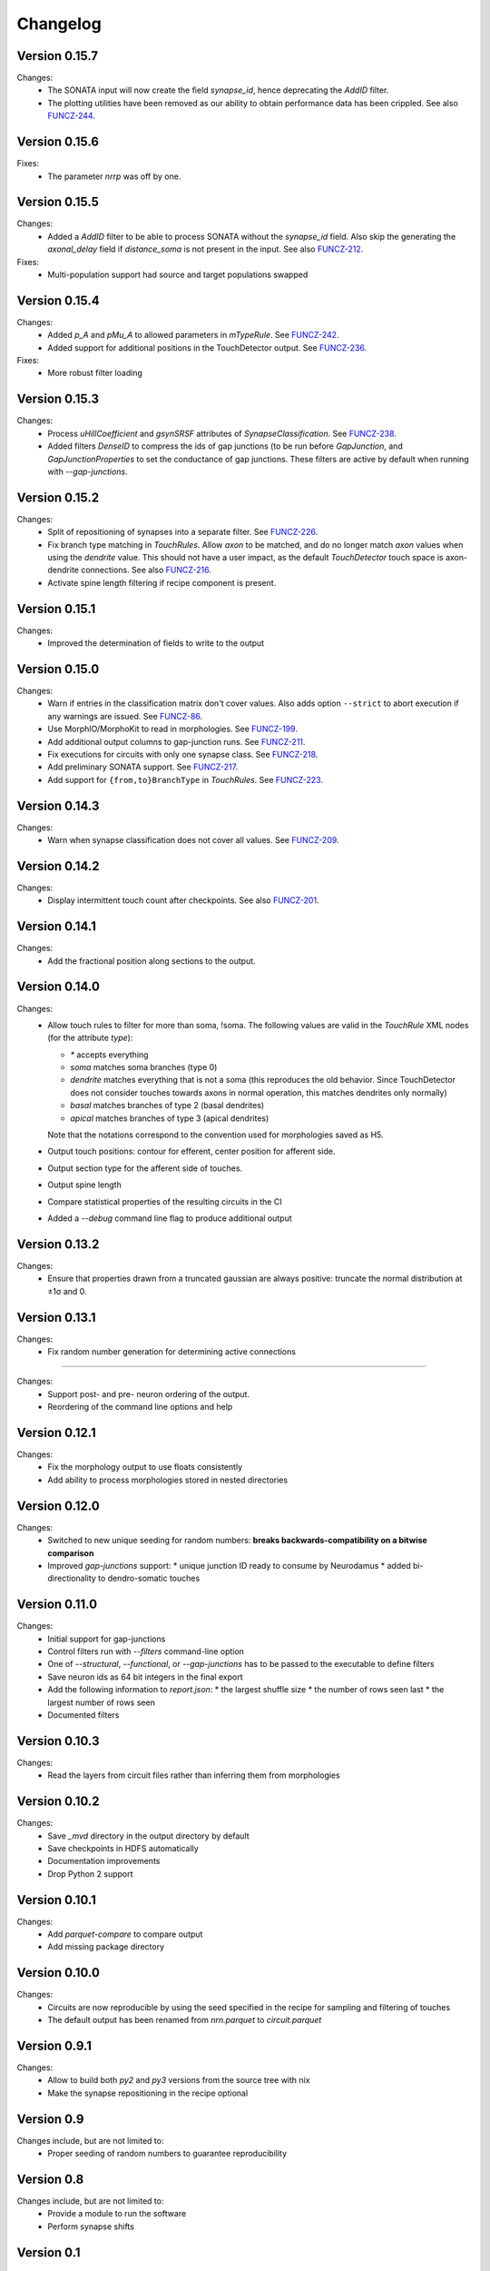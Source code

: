 =========
Changelog
=========

Version 0.15.7
==============

Changes:
  - The SONATA input will now create the field `synapse_id`, hence
    deprecating the `AddID` filter.
  - The plotting utilities have been removed as our ability to obtain
    performance data has been crippled. See also FUNCZ-244_.

Version 0.15.6
==============

Fixes:
  - The parameter `nrrp` was off by one.

Version 0.15.5
==============

Changes:
  - Added a `AddID` filter to be able to process SONATA without the
    `synapse_id` field.  Also skip the generating the `axonal_delay` field
    if `distance_soma` is not present in the input.  See also FUNCZ-212_.

Fixes:
  - Multi-population support had source and target populations swapped

Version 0.15.4
==============

Changes:
  - Added `p_A` and `pMu_A` to allowed parameters in `mTypeRule`.  See
    FUNCZ-242_.
  - Added support for additional positions in the TouchDetector output.  See
    FUNCZ-236_.

Fixes:
  - More robust filter loading

Version 0.15.3
==============

Changes:
  - Process `uHillCoefficient` and `gsynSRSF` attributes of
    `SynapseClassification`.  See FUNCZ-238_.
  - Added filters `DenseID` to compress the ids of gap junctions (to be run
    before `GapJunction`, and `GapJunctionProperties` to set the
    conductance of gap junctions.  These filters are active by default when
    running with `--gap-junctions`.

Version 0.15.2
==============

Changes:
  - Split of repositioning of synapses into a separate filter. See
    FUNCZ-226_.
  - Fix branch type matching in `TouchRules`. Allow `axon` to be matched,
    and do no longer match `axon` values when using the `dendrite` value.
    This should not have a user impact, as the default `TouchDetector`
    touch space is axon-dendrite connections. See also FUNCZ-216_.
  - Activate spine length filtering if recipe component is present.

Version 0.15.1
==============

Changes:
  - Improved the determination of fields to write to the output

Version 0.15.0
==============

Changes:
  - Warn if entries in the classification matrix don't cover values. Also
    adds option ``--strict`` to abort execution if any warnings are issued.
    See FUNCZ-86_.
  - Use MorphIO/MorphoKit to read in morphologies. See FUNCZ-199_.
  - Add additional output columns to gap-junction runs. See FUNCZ-211_.
  - Fix executions for circuits with only one synapse class. See FUNCZ-218_.
  - Add preliminary SONATA support. See FUNCZ-217_.
  - Add support for ``{from,to}BranchType`` in `TouchRules`. See FUNCZ-223_.

Version 0.14.3
==============

Changes:
  - Warn when synapse classification does not cover all values. See
    FUNCZ-209_.

Version 0.14.2
==============

Changes:
  - Display intermittent touch count after checkpoints. See also
    FUNCZ-201_.

Version 0.14.1
==============

Changes:
  - Add the fractional position along sections to the output.

Version 0.14.0
==============

Changes:
  - Allow touch rules to filter for more than soma, !soma. The following
    values are valid in the `TouchRule` XML nodes (for the attribute
    `type`):

    - `*` accepts everything
    - `soma` matches soma branches (type 0)
    - `dendrite` matches everything that is not a soma (this reproduces the
      old behavior. Since TouchDetector does not consider touches towards
      axons in normal operation, this matches dendrites only normally)
    - `basal` matches branches of type 2 (basal dendrites)
    - `apical` matches branches of type 3 (apical dendrites)

    Note that the notations correspond to the convention used for
    morphologies saved as H5.
  - Output touch positions: contour for efferent, center position for
    afferent side.
  - Output section type for the afferent side of touches.
  - Output spine length
  - Compare statistical properties of the resulting circuits in the CI
  - Added a `--debug` command line flag to produce additional output

Version 0.13.2
==============

Changes:
  - Ensure that properties drawn from a truncated gaussian are always
    positive: truncate the normal distribution at ±1σ and 0.

Version 0.13.1
==============

Changes:
  - Fix random number generation for determining active connections

==============

Changes:
  - Support post- and pre- neuron ordering of the output.
  - Reordering of the command line options and help

Version 0.12.1
==============

Changes:
  - Fix the morphology output to use floats consistently
  - Add ability to process morphologies stored in nested directories

Version 0.12.0
==============

Changes:
  - Switched to new unique seeding for random numbers: **breaks
    backwards-compatibility on a bitwise comparison**
  - Improved `gap-junctions` support:
    * unique junction ID ready to consume by Neurodamus
    * added bi-directionality to dendro-somatic touches

Version 0.11.0
==============

Changes:
  - Initial support for gap-junctions
  - Control filters run with `--filters` command-line option
  - One of `--structural`, `--functional`, or `--gap-junctions` has to be
    passed to the executable to define filters
  - Save neuron ids as 64 bit integers in the final export
  - Add the following information to `report.json`:
    * the largest shuffle size
    * the number of rows seen last
    * the largest number of rows seen
  - Documented filters

Version 0.10.3
==============

Changes:
  - Read the layers from circuit files rather than inferring them from
    morphologies

Version 0.10.2
==============

Changes:
  - Save `_mvd` directory in the output directory by default
  - Save checkpoints in HDFS automatically
  - Documentation improvements
  - Drop Python 2 support

Version 0.10.1
==============

Changes:
  - Add `parquet-compare` to compare output
  - Add missing package directory

Version 0.10.0
==============

Changes:
  - Circuits are now reproducible by using the seed specified in the recipe
    for sampling and filtering of touches
  - The default output has been renamed from `nrn.parquet` to
    `circuit.parquet`

Version 0.9.1
=============

Changes:
  - Allow to build both `py2` and `py3` versions from the source tree with
    nix
  - Make the synapse repositioning in the recipe optional

Version 0.9
===========

Changes include, but are not limited to:
  - Proper seeding of random numbers to guarantee reproducibility

Version 0.8
===========

Changes include, but are not limited to:
  - Provide a module to run the software
  - Perform synapse shifts

Version 0.1
===========

First working version with 3 base filters:
  - BoutonDistance
  - TouchRules
  - ReduceAndCut

.. _FUNCZ-86: https://bbpteam.epfl.ch/project/issues/browse/FUNCZ-86
.. _FUNCZ-199: https://bbpteam.epfl.ch/project/issues/browse/FUNCZ-199
.. _FUNCZ-201: https://bbpteam.epfl.ch/project/issues/browse/FUNCZ-201
.. _FUNCZ-209: https://bbpteam.epfl.ch/project/issues/browse/FUNCZ-209
.. _FUNCZ-211: https://bbpteam.epfl.ch/project/issues/browse/FUNCZ-211
.. _FUNCZ-212: https://bbpteam.epfl.ch/project/issues/browse/FUNCZ-212
.. _FUNCZ-216: https://bbpteam.epfl.ch/project/issues/browse/FUNCZ-216
.. _FUNCZ-217: https://bbpteam.epfl.ch/project/issues/browse/FUNCZ-217
.. _FUNCZ-218: https://bbpteam.epfl.ch/project/issues/browse/FUNCZ-218
.. _FUNCZ-223: https://bbpteam.epfl.ch/project/issues/browse/FUNCZ-223
.. _FUNCZ-226: https://bbpteam.epfl.ch/project/issues/browse/FUNCZ-226
.. _FUNCZ-236: https://bbpteam.epfl.ch/project/issues/browse/FUNCZ-236
.. _FUNCZ-238: https://bbpteam.epfl.ch/project/issues/browse/FUNCZ-238
.. _FUNCZ-242: https://bbpteam.epfl.ch/project/issues/browse/FUNCZ-242
.. _FUNCZ-244: https://bbpteam.epfl.ch/project/issues/browse/FUNCZ-244
